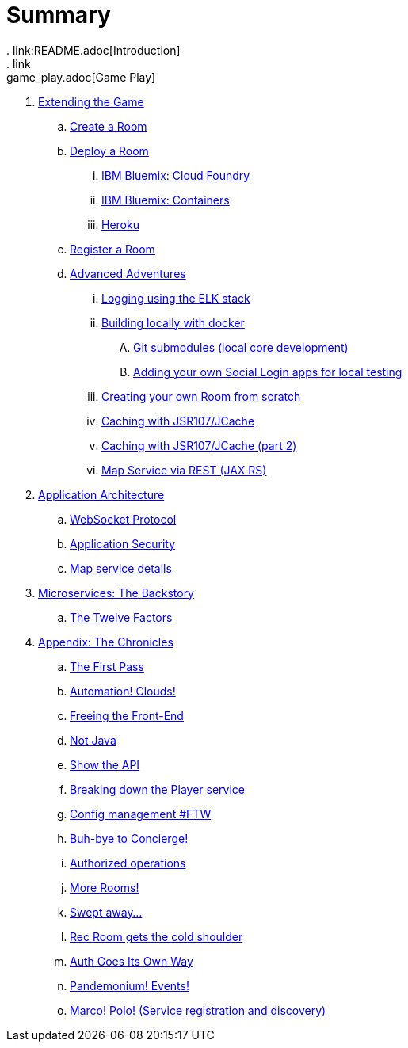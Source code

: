 = Summary
. link:README.adoc[Introduction]
. link:game_play.adoc[Game Play]
. link:walkthroughs/README.adoc[Extending the Game]
.. link:walkthroughs/createRoom.adoc[Create a Room]
.. link:walkthroughs/deployRoom.adoc[Deploy a Room]
... link:walkthroughs/bluemix-cf.adoc[IBM Bluemix: Cloud Foundry]
... link:walkthroughs/bluemix-ics.adoc[IBM Bluemix: Containers]
... link:walkthroughs/heroku.adoc[Heroku]
.. link:walkthroughs/registerRoom.adoc[Register a Room]
//.. link:walkthroughs/createNPC.adoc[Creating Non-Player Characters]
.. link:walkthroughs/createMore.adoc[Advanced Adventures]
... link:walkthroughs/elkStack.adoc[Logging using the ELK stack]
... link:walkthroughs/local-docker.adoc[Building locally with docker]
.... link:walkthroughs/git.adoc[Git submodules (local core development)]
.... link:walkthroughs/adding_your_own_sso_apps_for_local_testing.adoc[Adding your own Social Login apps for local testing]
... link:walkthroughs/creatingYourOwnRoom.adoc[Creating your own Room from scratch]
... link:walkthroughs/jsr107caching.adoc[Caching with JSR107/JCache]
... link:walkthroughs/jsr107caching2.adoc[Caching with JSR107/JCache (part 2)]
... link:walkthroughs/mapviarest.adoc[Map Service via REST (JAX RS)]
. link:microservices/README.adoc[Application Architecture]
.. link:microservices/WebSocketProtocol.adoc[WebSocket Protocol]
.. link:microservices/ApplicationSecurity.adoc[Application Security]
.. link:microservices/Map.adoc[Map service details]
. link:about/README.adoc[Microservices: The Backstory]
.. link:about/twelve-factors.adoc[The Twelve Factors]
. link:chronicles/README.adoc[Appendix: The Chronicles]
.. link:chronicles/1-first-pass.adoc[The First Pass]
.. link:chronicles/2-cloud-automation.adoc[Automation! Clouds!]
.. link:chronicles/3-web-front-end.adoc[Freeing the Front-End]
.. link:chronicles/4-polyglot.adoc[Not Java]
.. link:chronicles/5-swagger.adoc[Show the API]
.. link:chronicles/6-player-explodes.adoc[Breaking down the Player service]
.. link:chronicles/7-etcd.adoc[Config management #FTW]
.. link:chronicles/8-bye-concierge.adoc[Buh-bye to Concierge!]
.. link:chronicles/9-map-auth-hmac.adoc[Authorized operations]
.. link:chronicles/10-more-rooms.adoc[More Rooms!]
.. link:chronicles/11-the-sweep.adoc[Swept away... ]
.. link:chronicles/12-room-isolation.adoc[Rec Room gets the cold shoulder]
.. link:chronicles/13-auth-service.adoc[Auth Goes Its Own Way]
.. link:chronicles/14-events.adoc[Pandemonium! Events!]
.. link:chronicles/15-service-discovery.adoc[Marco! Polo! (Service registration and discovery)]
